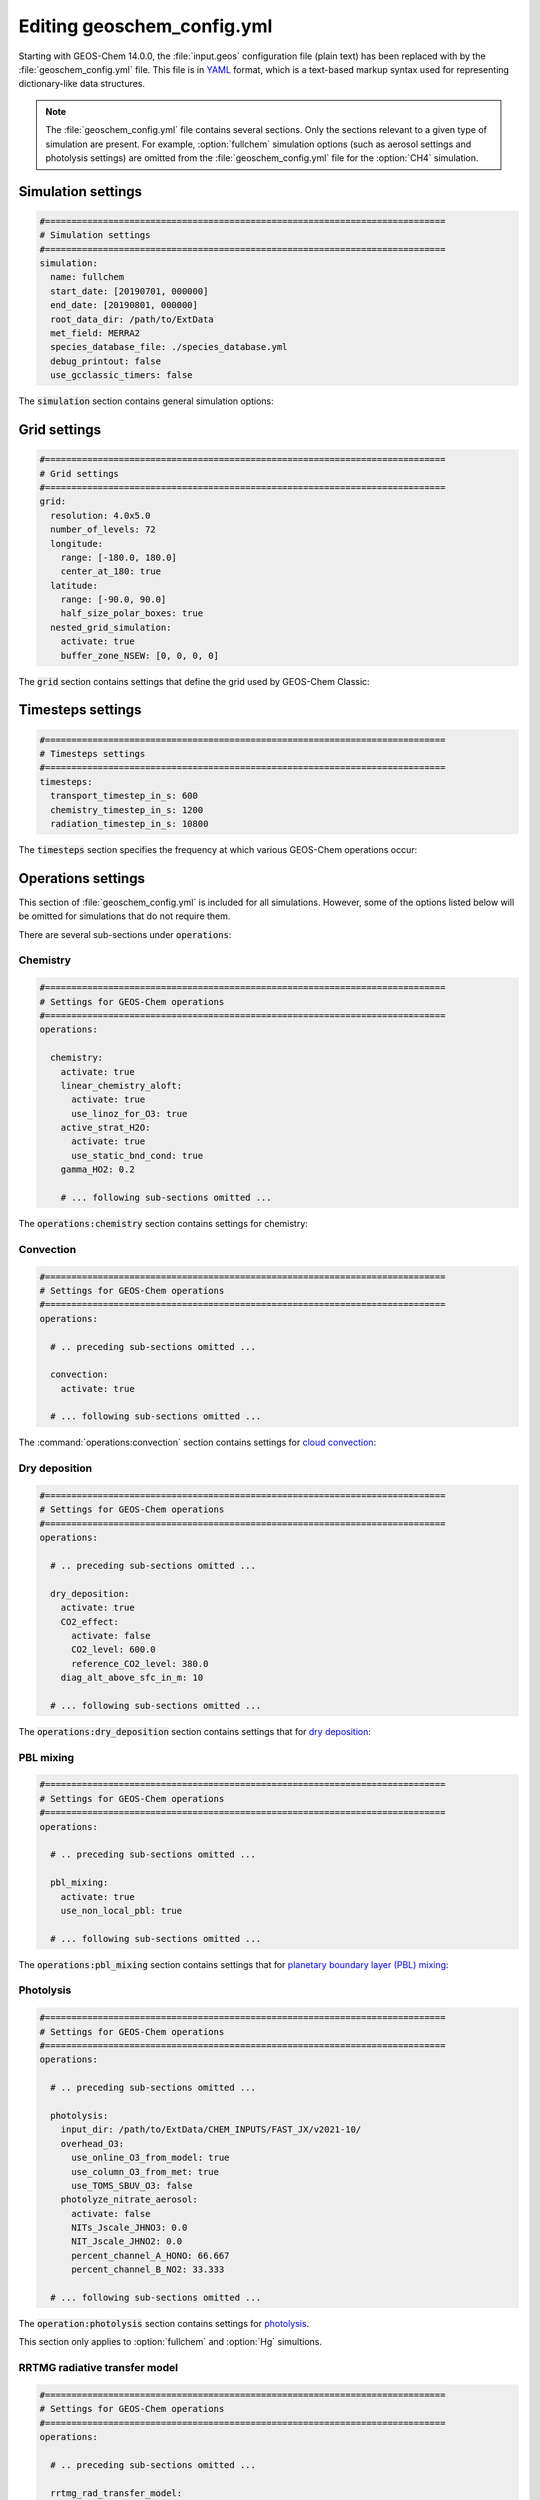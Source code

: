 .. _geoschem-config:

###########################
Editing geoschem_config.yml
###########################

Starting with GEOS-Chem 14.0.0, the :file:`input.geos` configuration
file (plain text) has been replaced with by the
:file:`geoschem_config.yml` file.  This file is in `YAML
<https://yaml.org>`_ format, which is a text-based markup syntax used
for representing dictionary-like data structures.

.. note::

   The :file:`geoschem_config.yml` file contains several sections.  Only
   the sections relevant to a given type of simulation are present.
   For example, :option:`fullchem` simulation options (such as aerosol
   settings and photolysis settings) are omitted from the
   :file:`geoschem_config.yml` file for the :option:`CH4` simulation.

.. _gc-yml-simulation:

===================
Simulation settings
===================

.. code-block:: yaml

   #============================================================================
   # Simulation settings
   #============================================================================
   simulation:
     name: fullchem
     start_date: [20190701, 000000]
     end_date: [20190801, 000000]
     root_data_dir: /path/to/ExtData
     met_field: MERRA2
     species_database_file: ./species_database.yml
     debug_printout: false
     use_gcclassic_timers: false

The :code:`simulation` section contains general simulation options:

.. option:: name

   Specifies the type of GEOS-Chem simulation.  Accepted
   values are

   .. option:: fullchem

      Full-chemistry simulation

   .. option:: aerosol

      Aerosol-only simulation

   .. option:: CH4

      Methane simulation

   .. option:: CO2

      Carbon dioxide simulation

   .. option:: Hg

      Mercury simulation

   .. option:: POPs

      Persistent organic pollutants (aka POPs) simulation:

      .. note::

	 This simulation needs updating.  We look to members of the
	 GEOS-Chem community take the lead on this effort.

   .. option:: tagCH4

      Methane simulation with species tagged by geographic region or
      other criteria

   .. option:: tagCO

      Carbon dioxide simulation with species tagged by geographic
      region and other criteria.

   .. option:: tagO3

      Ozone simulation (using specified production and loss rates),
      with species tagged by geographical region.

   .. option:: TransportTracers

      Transport Tracers simulation, with both radionuclide and passive
      species.  Useful for evaluating model transport.

   .. option:: metals

      Trace metals simulation

.. option:: start_date

   Specifies the starting date and time of the simulation in list
   notation :code:`[YYYYMMDD, hhmmss]`.

.. option:: end_date

   Specifies the ending date and time of the simulation in list
   notation :code:`[YYYYMMDD, hhmmss]`.

.. option:: root_data_dir

   Path to the root data directory.  All of the data that GEOS-Chem
   Classic reads must be located in subfolders of this directory.

.. option:: met_field

   Name of the meteorology product that will be used to drive
   GEOS-Chem Classic.  Accepted values are:

   .. option:: MERRA2

      The `MERRA-2 <https://wiki.geos-chem.org/MERRA-2>`_ meteorology
      product from NASA/GMAO.  MERRA-2 is a stable reanalysis product,
      and extends from approximately 1980 to present.
      **(Recommended option)**

   .. option:: GEOS-FP

      The `GEOS-FP <https://wiki.geos-chem.org/MERRA-2>`_ meteorology
      product from NASA/GMAO.  GEOS-FP is an operational data product
      and, unlike MERRA-2, periodically receives science updates.

   .. option:: GCAP2

      The GCAP-2 meteorology product, archived from the GISS-2 GCM.
      GCAP-2 has hundreds of years of data available, making it useful
      for simulations of historical climate.

.. option:: species_database_file

   Path to the `GEOS-Chem Species Database
   <http://wiki.geos-chem.org/GEOS-Chem_species_database>`_ file.
   This is stored in the run directory file
   :file:`./species_database.yml`.  You should not have to edit this
   setting.

.. option:: debug_printout

   Activates (:code:`true`) or deactivates (:code:`false`)
   debug print statements to the screen or log file.

.. option:: use_gcclassic_timers

   Activates (:code:`true`) or deactivates (:code:`false`)
   the GEOS-Chem Classic timers.  If activated, information about how
   long each component of GEOS-Chem took to execute will be printed to
   the screen or log file.

.. _gc-yml-grid:

=============
Grid settings
=============

.. code-block:: YAML

   #============================================================================
   # Grid settings
   #============================================================================
   grid:
     resolution: 4.0x5.0
     number_of_levels: 72
     longitude:
       range: [-180.0, 180.0]
       center_at_180: true
     latitude:
       range: [-90.0, 90.0]
       half_size_polar_boxes: true
     nested_grid_simulation:
       activate: true
       buffer_zone_NSEW: [0, 0, 0, 0]

The :code:`grid` section contains settings that define the grid used
by GEOS-Chem Classic:

.. option:: resolution

   Specifies the horizontal resolution of the grid.  Accepted values are:

   .. option:: 4.0x5.0

      The global :math:`4^{\circ}{\times}5^{\circ}` GEOS-Chem Classic
      grid.

   .. option:: 2.0x2.5

      The global :math:`2.0{\circ}{\times}2.5^{\circ}` GEOS-Chem Classic
      grid.

   .. option:: 0.5x0.625

      The global :math:`0.5^{\circ}{\times}0.625^{\circ}` GEOS-Chem Classic
      grid (:option:`MERRA2` only).  Can be used for global or nested
      simulations.

   .. option:: 0.5x0.625

      The global :math:`0.25^{\circ}{\times}0.3125^{\circ}` GEOS-Chem
      Classic grid (:option:`GEOS-FP` and :option:`MERRA2`).  Can be
      used for global or  nested simulations.

.. option:: number_of_levels

   Number of vertical levels to use in the simulation.  Accepted
   values are:

   .. option:: 72

      Use 72 vertical levels.  This is the native vertical resolution
      of :option:`MERRA2` and :option:`GEOS-FP`.

   .. option:: 47

      Use 47 vertical levels (for :option:`MERRA2` and :option:`GEOS-FP`).

   .. option:: 40

      Use 40 vertical levels (for :option:`GCAP2`).

.. option:: longitude

   Settings that define the longitude dimension of the grid.  There are
   two sub-options:

   .. option:: range

      The minimum and maximum longitude values (grid box centers),
      specified in list format.

   .. option:: center_at_180

      If :code:`true`, then westernmost grid boxes are centered
      at :math:`-180^{\circ}` longitude (the International Date Line).
      This is true for both :option:`MERRA2` and :option:`GEOS-FP`.

      If :code:`false`, then the westernmost grid boxes have their
      westernmost edges at :math:`-180^{\circ}` longitude.  This is
      true for the :option:`GCAP2` grid.

.. option:: latitude

   Settings to define the latitude dimension of the grid.  There are
   two sub-options:

   .. option:: range

      The minimum and maximum latitude values (grid box centers),
      specified in list format.

   .. option:: use_halfpolar_boxes

      If :code:`true`, then the northernmost and southernmost grid
      boxes will be :math:`\frac{1}{2}` the extent of other grid boxes.
      This is true for both :option:`MERRA2` and :option:`GEOS-FP`.

      If :code:`false`, then all grid boxes will have the same extent
      in latitude. This is true for the :option:`GCAP2` grid.

.. option:: nested_grid_simulation

   Settings for nested-grid simulations.  There are two sub-options:

   .. option:: activate

      If :code:`true`, this indicates that the simulation will use a
      sub-window of the horizontal grid.

      If :code:`false`, this indicates that the simulation will use
      the entire global grid extent.

   .. option:: buffer_zone_NSEW

      Specifies the nested grid latitude offsets (# of grid boxes) in list
      format :code:`[N-offset, S-offset, E-offset, W-offset]`.  These
      offsets are used to define an inner window region in which
      transport is actually done (aka the "transport window").  This
      "transport window" is always smaller than the actual size of the
      nested grid region in order to properly account for the boundary
      conditions.

   - For global simulations, use: :code:`[0, 0, 0, 0]`.
   - For nested-grid simulations, we recommend using: :code:`[3, 3, 3, 3]`.

.. _gc-yml-timesteps:

==================
Timesteps settings
==================

.. code-block:: YAML

   #============================================================================
   # Timesteps settings
   #============================================================================
   timesteps:
     transport_timestep_in_s: 600
     chemistry_timestep_in_s: 1200
     radiation_timestep_in_s: 10800

The :code:`timesteps` section specifies the frequency at which
various GEOS-Chem operations occur:

.. option:: transport_timestep_in_s

   Specifies the "heartbeat" timestep of GEOS-Chem..  This is
   the frequency at which transport, cloud convection, PBL mixing, and
   wet deposition will be done.

   - Recommended value for global simulations: :code:`600`
   - Recommended value for nested simluations: :code:`300` or smaller

.. option:: chemistry_timestep_in_s

   Specifies the frequency at which chemistry and emissions will be
   done.

   - Recommended value for global simulations :code:`1200`
   - Recommended value for nested simulations :code:`600` or smaller

.. option:: radiation_timestep_in_s

   Specifies the frequency at which the `RRTMG
   <http://wiki.geos-chem.org/Coupling_GEOS-Chem_with_RRTMG>`_ radiative
   transfer model will be called (valid for :option:`fullchem`
   simulations only).

.. _gc-yml-operations:

===================
Operations settings
===================

This section of :file:`geoschem_config.yml` is included for all
simulations.  However, some of the options listed below will be omitted for
simulations that do not require them.

There are several sub-sections under :code:`operations`:

.. _gc-yml-operations-chemistry:

Chemistry
----------

.. code-block:: YAML

   #============================================================================
   # Settings for GEOS-Chem operations
   #============================================================================
   operations:

     chemistry:
       activate: true
       linear_chemistry_aloft:
         activate: true
         use_linoz_for_O3: true
       active_strat_H2O:
         activate: true
         use_static_bnd_cond: true
       gamma_HO2: 0.2

       # ... following sub-sections omitted ...

The :code:`operations:chemistry` section contains settings for chemistry:

.. option:: activate

   Activates (:code:`true`) or deactivates (:code:`false`)
   chemistry in GEOS-Chem.

.. option:: linear_chemistry_aloft

   Determines how linearized chemistry will be applied in the
   stratosphere and/or mesosphere.  (Only valid for :option:`fullchem`
   simulations).

   There are two sub-options:

   .. option:: activate

      Activates (:code:`true`) or deactivates (:code:`false`)
      linearized stratospheric chemistry in the stratosphere and/or
      mesosphere.

   .. option:: use_linoz_for_O3

      If :code:`true`, `Linoz stratospheric ozone chemistry
      <http://wiki.geos-chem.org/Linoz_stratospheric_ozone_chemistry>`_
      will be used.

      If :code:`false`, Synoz (i.e. a synthetic flux of ozone across
      the tropopause) will be used instead of Linoz.

.. option:: active_strat_H2O

   Determines if water vapor as modeled by GEOS-Chem will be
   allowed to influence humidity fields. (Only valid for
   :option:`fullchem` simulations)

   There are two sub-options:

   .. option:: activate

      Allows (:code:`true`) or disallows (:code:`false` the H2O
      species in GEOS-Chem to influence specific humidity and
      relative humidity.

   .. option:: use_static_bnd_cond

      Allows (:code:`true`) or diasallows (:code:`false`) a
      static boundary condition.

      **TODO** Clarify this

.. option:: gamma_HO2

   Specifies :math:`\gamma`, the uptake coefficient for :math:`HO_2`
   heterogeneous chemistry.

   Recommended value: :code:`0.2`.

.. _gc-yml-operations-convection:

Convection
----------

.. code-block:: YAML

   #============================================================================
   # Settings for GEOS-Chem operations
   #============================================================================
   operations:

     # .. preceding sub-sections omitted ...

     convection:
       activate: true

     # ... following sub-sections omitted ...

The :command:`operations:convection` section contains settings for
`cloud convection <http://wiki.geos-chem.org/Cloud_convection>`_:

.. option:: activate

   Activates (:code:`true`) or deactivates (:code:`false`)
   cloud convection in GEOS-Chem.

.. _gc-yml-operations-drydep:

Dry deposition
--------------

.. code-block:: YAML

   #============================================================================
   # Settings for GEOS-Chem operations
   #============================================================================
   operations:

     # .. preceding sub-sections omitted ...

     dry_deposition:
       activate: true
       CO2_effect:
         activate: false
         CO2_level: 600.0
         reference_CO2_level: 380.0
       diag_alt_above_sfc_in_m: 10

     # ... following sub-sections omitted ...

The :code:`operations:dry_deposition` section contains settings that
for `dry deposition <http://wiki.geos-chem.org/Dry_deposition>`_:

.. option:: activate

   Activates (:code:`true`) or deactivates (:code:`false`)
   dry deposition.

.. option:: CO2_effect

   This sub-section contains options for applying the
   `simple parameterization for the CO2 effect on stomatal resistance
   <http://wiki.geos-chem.org/Dry_deposition#Simple_parameterization_for_CO2_dependence_of_stomatal_resistance>`_.

   .. option:: activate

      Activates (:code:`true`) or deactivates (:code:`false`) the CO2
      effect on stomatal resistance in dry deposition.

      Default value: :code:`false`.

   .. option:: CO2_level

      Specifies the CO2 level (in ppb).

   .. option:: reference_CO2_level

      Specifies the reference CO2 level (in ppb).

.. option:: diag_alt_above_sfc_in_m:

   Specifies the altitude above the surface (in m) to used with the
   `ConcAboveSfc diagnostic collection <http://wiki.seas.harvard.edu/geos-chem/index.php/History_collections_for_dry_deposition#The_ConcAboveSfc_collection>`_.

.. _gc-yml-operations-pblmix:

PBL mixing
----------

.. code-block:: YAML

   #============================================================================
   # Settings for GEOS-Chem operations
   #============================================================================
   operations:

     # .. preceding sub-sections omitted ...

     pbl_mixing:
       activate: true
       use_non_local_pbl: true

     # ... following sub-sections omitted ...

The :code:`operations:pbl_mixing` section contains settings that
for `planetary boundary layer (PBL) mixing
<http://wiki.geos-chem.org/Boundary_layer_mixing>`_:

.. option:: activate

   Activates (:code:`true`) or deactivates (:code:`false`)
   planetary boundary layer mixing in GEOS-Chem Classic.

.. option:: use_non_local_pbl

   If :code:`true`, then the `non-local PBL mixing scheme (VDIFF)
   <http://wiki.geos-chem.org/Boundary_layer_mixing#VDIFF>`_ will
   be used. (Default option)

   If :code:`false`, then the `full PBL mixing scheme (TURBDAY)
   <http://wiki.geos-chem.org/Boundary_layer_mixing#VDIFF>`_ will
   be used.

.. _gc-yml-operations-photolysis:

Photolysis
----------

.. code-block:: YAML

   #============================================================================
   # Settings for GEOS-Chem operations
   #============================================================================
   operations:

     # .. preceding sub-sections omitted ...

     photolysis:
       input_dir: /path/to/ExtData/CHEM_INPUTS/FAST_JX/v2021-10/
       overhead_O3:
         use_online_O3_from_model: true
         use_column_O3_from_met: true
         use_TOMS_SBUV_O3: false
       photolyze_nitrate_aerosol:
         activate: false
         NITs_Jscale_JHNO3: 0.0
         NIT_Jscale_JHNO2: 0.0
         percent_channel_A_HONO: 66.667
         percent_channel_B_NO2: 33.333

     # ... following sub-sections omitted ...

The :code:`operation:photolysis` section contains settings for
`photolysis
<http://wiki.geos-chem.org/FAST-JX_v7.0_photolysis_mechanism>`_.

This section only applies to :option:`fullchem` and :option:`Hg` simultions.

.. option:: input_dir

   Specifies the path to the FAST_JX configuration file that contain
   information about species cross sections and quantum yields.

.. option:: overhead_O3

   This section contains settings that control which overhead ozone
   sources are used for photolysis

   .. option:: use_online_O3_from_model

      Activates (:code:`true`) or deactivates (:code:`false`) using
      online O3 from GEOS-Chem in the extinction calculations for
      FAST-JX photolysis.

      Recommended value: :code:`true`

  .. option:: use_column_O3_from_met

     Activates (:code:`true`) or deactivates (:code:`false`) using
     ozone columns (e.g. TO3) from the meteorology fields.

     Recommended value: :code:`true`.

  .. option:: use_TOMS_SBUV_O3

     Activates (:code:`true`) or deactivates (:code:`false`) using
     ozone columns from the TOMS-SBUV archive  will be used.

     Recommended value: :code:`false`.

.. _gc-yml-rrtmg:

RRTMG radiative transfer model
------------------------------

.. code-block:: YAML

   #============================================================================
   # Settings for GEOS-Chem operations
   #============================================================================
   operations:

     # .. preceding sub-sections omitted ...

     rrtmg_rad_transfer_model:
       activate: false
       aod_wavelengths_in_nm:
         - 550
       longwave_fluxes: false
       shortwave_fluxes: false
       clear_sky_flux: false
       all_sky_flux: false

     # .. following sub-sections omitted ...

The :code:`operations:rrtmg_rad_transfer_model` section contains
settings for the `RRTMG radiative transfer model
<http://wiki.geos-chem.org/Coupling_RRTMG_to_GEOS-Chem>`_:

This section only applies to :option:`fullchem` simultions.

.. option:: activate

   Activates (:code:`true`) or deactivates (:code:`false`) the RRTMG
   radiative transfer model.

   Default value: :code:`false`.

.. option:: aod_wavelengths_in_nm

   Specify wavelength(s) for the aerosol optical properties in nm
   (in `YAML sequence format
   <https://www.tutorialspoint.com/yaml/yaml_sequence_styles.htm>`_)
   Up to three wavelengths can be selected.  The specified wavelengths
   are  used for the `FAST-JX photolysis mechanism
   <http://wiki.geos-chem.org/FAST-JX_v7.0_photolysis_mechanism>`_
   regardless of whether the RRTMG radiative transfer model is used.

.. option:: longwave_fluxes

   Activates (:code:`true`) or deactivates (:code:`false`)
   RRTMG longwave flux calculations.

   Default value: :code:`false`.

.. option:: shortwave_fluxes

   Activates (:code:`true`) or deactivates (:code:`false`)
   RRTMG shortwave calculations.

   Default value: :code:`false`.

.. option:: clear_sky_flux

   Activates (:code:`true`) or deactivates (:code:`false`)
   RRTMG clear-sky flux calculations.

   Default value: :code:`false`.

.. option:: all_sky_flux

   Activates (:code:`true`) or deactivates (:code:`false`)
   RRTMG all-sky flux calculations.

   Default value: :code:`false`.

.. _gc-yml-transport:

Transport
---------

.. code-block:: YAML

   #============================================================================
   # Settings for GEOS-Chem operations
   #============================================================================
   operations:

     # .. preceding sub-sections omitted ...

     transport:
       gcclassic_tpcore:                 # GEOS-Chem Classic only
         activate: true                  # GEOS-Chem Classic only
         fill_negative_values: true      # GEOS-Chem Classic only
         iord_jord_kord: [3, 3, 7]       # GEOS-Chem Classic only
       transported_species:
         - ACET
         - ACTA
         - AERI
	 - ... etc more species ...

     # .. following sub-sections omitted ...

The :code:`operations:transport` section contains
settings for `species transport
<http://wiki.geos-chem.org/Advection_scheme_TPCORE>`_:

.. option:: gcclassic_tpcore

   Contains options that control species transport in GEOS-Chem
   Classic with the `TPCORE advection scheme
   <http://wiki.geos-chem.org/Advection_scheme_TPCORE>`_:

   .. option:: activate

      Activates (:code:`true`) or deactivates (:code:`false`) species
      transport in GEOS-Chem Classic.

      Default value: :code:`true`.

   .. option:: fill_negative_values

      If :code:`true`, negative species concentrations will be
      replaced with zeros.

      If :code:`false`, no change will be made to species
      concentrations.

      Default value: :code:`true`.

   .. option:: iord_jord_kord

      Specifies advection options (in list format) for TPCORE in the
      longitude, latitude, and vertical dimensions.  The options are
      listed below:

      #. 1st order upstream scheme (use for debugging only)
      #. 2nd order van Leer (full monotonicity constraint)
      #. Monotonic PPM
      #. Semi-monotonic PPM (same as 3, but overshoots are allowed)
      #. Positive-definite PPM
      #. Un-constrained PPM (use when fields & winds are very smooth)
         this option only when the fields and winds are very smooth.
      #. Huynh/Van Leer/Lin full monotonicity constraint (KORD only)

      Default (and recommended) value: :code:`[3, 3, 7]`

.. option:: transported_species

   A list of species names (in `YAML sequence format
   <https://www.tutorialspoint.com/yaml/yaml_sequence_styles.htm>`_)
   that will be transported by the TPCORE advection scheme.

.. _gc-yml-wetdep:

Wet deposition
--------------

.. code-block:: YAML

   #============================================================================
   # Settings for GEOS-Chem operations
   #============================================================================
   operations:

     # .. preceding sub-sections omitted ...

     wet_deposition:
       activate: true

The :command:`operations:wet_deposition` section contains settings
for `wet deposition <http://wiki.geos-chem.org/Wet_deposition>`_.

.. option:: activate

   Activates (:code:`true`) or deactivates (:code:`false`)
   wet deposition in GEOS-Chem Classic.

.. _gc-yml-aerosols:

=================
Aerosols settings
=================

This section of :file:`geoschem_config.yml` is included for
:option:`fullchem` and :option:`aerosol` simulations.

There are several sub-sections under :code:`aerosols`:

.. _gc-yml-aerosol-carbon:

Carbon aerosols
---------------

.. code-block:: YAML

   #============================================================================
   # Settings for GEOS-Chem aerosols
   #============================================================================
   aerosols:

     carbon:
       activate: true
       brown_carbon: false
       enhance_black_carbon_absorption:
         activate: true
         hydrophilic: 1.5
         hydrophobic: 1.0

     # .. following sub-sections omitted ...

The :code:`aerosols:carbon` section contains settings for
`carbon aerosols
<http://wiki.geos-chem.org/Carbonaceous_aerosols>`_:

.. option:: activate

   Activates (:code:`true`) or deactivates (:code:`false`) carbon
   aerosols in GEOS-Chem.

   Default value: :code:`true`.

.. option:: brown_carbon

   Activates (:code:`true`) or deactivates (:code:`false`) brown
   carbon aerosols in GEOS-Chem.

   Default value: :code:`false`.

.. option:: enhance_black_carbon_absorption

   Options for enhancing the absorption of black carbon aerosols
   due to external coating.

   .. option:: activate

      Activates (:code:`true`) or deactivates (:code:`false`) black
      carbon absorption enhancement.

      Default value: :code:`true`.

   .. option:: hydrophilic

      Absorption enhancement factor for hydrophilic black carbon
      aerosol (species name **BCPI**).

      Default value: :code:`1.5`

   .. option:: hydrophobic

      Absorption enhancement factor for hydrophilic black carbon
      aerosol (species name **BCPO**).

      Default value: :code:`1.0`

.. _gc-yml-aerosols-soa:

Complex SOA
-----------
The :code:`aerosols:complex_SOA` section contains settings for
`the complex SOA scheme used in GEOS-Chem
<http://wiki.seas.harvard.edu/geos-chem/index.php/Secondary_organic_aerosols#Complex_SOA_scheme>`_.

.. code-block:: YAML

   #============================================================================
   # Settings for GEOS-Chem aerosols
   #============================================================================
   aerosols:

     # ... preceding sub-sections omitted ...

     complex_SOA:
       activate:  true
       semivolatile_POA: false

     # ... following sub-sections omitted ...

.. option:: activate

    Activates (:code:`true`) or deactivates (:code:`false`) the
    complex SOA scheme.

    Default value:

    - :code:`true` for the :option:`fullchem` benchmark simulation
    - :code:`false` for all other :option:`fullchem` simulations

.. option:: semivolatile_POA

    Activates (:code:`true`) or deactivates (:code:`false`) the
    semi-volatile primary organic aerosol (POA) option.

    Default value: :code:`false`

.. _gc-yml-aerosols-dust:

Mineral dust aerosols
---------------------
The :code:`aerosols:dust` section contains settings for
`mineral dust aerosols
<http://wiki.seas.harvard.edu/geos-chem/index.php/Mineral_dust_aerosols>`_.

.. code-block:: YAML

   #============================================================================
   # Settings for GEOS-Chem aerosols
   #============================================================================
   aerosols:

     # ... preceding sub-sections omitted ...

     dust:
       activate: true
       acid_uptake_on_dust: false

     # ... following sub-sections omitted ...

.. option:: activate

   Activates (:code:`true`) or deactivates (:code:`false`) mineral
   dust aerosols in GEOS-Chem.

   Default value: :code:`true`

.. option:: acid_uptake_on_dust

   Activates (:code:`true`) or deactivates (:code:`false`) the
   `acid uptake on dust option
   <http://wiki.seas.harvard.edu/geos-chem/index.php/Mineral_dust_aerosols#Surface_chemistry_on_dust>`_,
   which includes 12 additional species.

   Default value: :code:`false`

.. _gc-yml-aerosols-seasalt:

Sea salt aerosols
-----------------
The :code:`aerosols:sea_salt` section contains settings for `sea salt
aerosols
<http://wiki.seas.harvard.edu/geos-chem/index.php/Sea_salt_aerosols>`_:

.. code-block:: YAML

   #============================================================================
   # Settings for GEOS-Chem aerosols
   #============================================================================
   aerosols:

     # ... preceding sub-sections omitted ...

     sea_salt:
       activate: true
       SALA_radius_bin_in_um: [0.01, 0.5]
       SALC_radius_bin_in_um: [0.5,  8.0]
       marine_organic_aerosols: false

     # ... following sub-sections omitted ...

.. option:: activate

   Activates (:code:`true`) or deactivates (:code:`false`) sea salt
   aerosols.

   Default value: :code:`true`

.. option:: SALA_radius_bin_in_um

   Specifies the upper and lower boundaries (in nm) for
   accumulation-mode sea salt aerosol (aka **SALA**).

   Default value: :code:`0.01 nm - 0.5 nm`

.. option:: SALC_radius_bin_in_um

   Specifies the upper and lower boundaries (in nm) for
   coarse-mode sea salt aerosol (aka **SALC**).

   Default value: :code:`0.5 nm - 8.0 nm`

.. option:: marine_organic_aerosols

   Activates (:code:`true`) or deactivates (:code:`false`)
   `emission of marine primary organic aerosols
   <http://wiki.seas.harvard.edu/geos-chem/index.php/Aerosol_emissions#Online_emission_of_marine_primary_organic_aerosol_.28POA.29>`_.
   This option includes two extra species (**MOPO** and **MOPI**).

   Default value: :code:`false`

.. _gc-yml-aerosols-strat:

Stratospheric aerosols
----------------------
The :code:`aerosols:sulfate` section contains settings for
stratopsheric aerosols.

.. code-block:: YAML

   #============================================================================
   # Settings for GEOS-Chem aerosols
   #============================================================================
   aerosols:

     # ... preceding sub-sections omitted ...

     stratosphere:
       settle_strat_aerosol: true
       polar_strat_clouds:
         activate: true
         het_chem: true
       allow_homogeneous_NAT: false
       NAT_supercooling_req_in_K: 3.0
       supersat_factor_req_for_ice_nucl: 1.2
       calc_strat_aod: true

     # ... following sub-sections omitted ...


.. option:: settle_strat_aerosol

   Activates (:code:`true`) or deactivates (:code:`false`)
   gravitational settling of stratospheric solid particulate aerosols
   (SPA, trapezoidal scheme) and stratospheric liquid aerosols (SLA,
   corrected Stokes' Law).

   Default value: :code:`true`

.. option:: polar_strat_clouds

   Contains settings for how aerosols are handled in polar
   stratospheric clouds (PSC):

   .. option:: activate

      Activates (:code:`true`) or deactivates (:code:`false`)
      formation of polar stratospheric clouds.

      Default value: :code:`true`

   .. option:: het_chem

      Activates (:code:`true`) or deactivates (:code:`false`)
      heterogeneous chemistry within polar stratospheric clouds.

      Default value: :code:`true`

.. option:: allow_homogeneous_NAT

   Activates (:code:`true`) or deactivates (:code:`false`)
   heterogeneous formation of NAT from freezing of HNO3.

   Default value: :code:`false`

.. option:: NAT_supercooling_req_in_K

   Specifies the cooling (in K) required for homogeneous NAT nucleation.

   Default value: :code:`3.0`

.. option:: supersat_factor_req_for_ice_nucl

   Specifies the supersaturation factor required for ice nucleation.

   Recommended values: :code:`1.2` for coarse grids; :code:`1.5` for
   fine grids.

.. option:: calc_strat_aod

   Includes (:code:`true`) or excludes (:code:`false`) online
   stratospheric aerosols in extinction calculations for photolysis.

   Default value: :code:`true`

.. _gc-yml-aerosols-sulfate:

Sulfate aerosols
----------------
The :code:`aerosols:sulfate` section contains settings for `sulfate
aerosols <http://wiki.geos-chem.org/Sulfate_aerosols>`_:

.. code-block:: YAML

   #============================================================================
   # Settings for GEOS-Chem aerosols
   #============================================================================
   aerosols:

     # ... preceding sub-sections omitted ...

     sulfate:
       activate: true
       metal_cat_SO2_oxidation: true

.. option:: activate

   Activates (:code:`true`) or deactivates (:code:`false`) sulfate aerosols.

   Default value: :code:`true`

.. option:: metal_cat_SO2_oxidation

   Activates (:code:`true`) or deactivates (:code:`false`) the
   `metal catalyzed oxidation of SO2
   <http://wiki.geos-chem.org/Sulfate_aerosols#Metal_catalyzed_oxidation_of_SO2>`_.

   Default value: :code:`true`

.. _gc-yml-xdiag:

=================
Extra diagnostics
=================

The :code:`extra_diagnostics` section contains settings for GEOS-Chem Classic
diagnostics that are not archived by HISTORY or HEMCO:

.. _gc-yml-xdiag-obspack:

Obspack diagnostic
------------------

The :code:`extra_diagnostics:obspack` section contains settings for
the `Obspack diagnostic <https://wiki.geos-chem.org/Obspack_diagnostic>`_:

.. code-block:: YAML

   #============================================================================
   # Settings for diagnostics (other than HISTORY and HEMCO)
   #============================================================================
   extra_diagnostics:

     obspack:
       activate: false
       quiet_logfile_output: false
       input_file: ./obspack_co2_1_OCO2MIP_2018-11-28.YYYYMMDD.nc
       output_file: ./OutputDir/GEOSChem.ObsPack.YYYYMMDD_hhmmz.nc4
       output_species:
         - CO
         - 'NO'
         - O3

     # ... following sub-sections omitted ...

.. option:: activate

   Activates (:code:`true`) or deactivates (:code:`false`) ObsPack
   diagnostic output.

   Default value: :code:`true`

.. option:: quiet_logfile_output

   Deactivates (:code:`true`) or activates (:code:`false`) printing
   informational output to :code:`stdout` (i.e. the screen or log file).

   Default value: :code:`false`

.. option:: input_file

   Specifies the path to an ObsPack data file (in netCDF format).

.. option:: output_file

   Specifies the path to the ObsPack diagnostic output file.  This
   will be a file that contains data at the same locations as
   specified in :option:`input_file`.

.. option:: output_species

   A list of GEOS-Chem species (as a YAML sequence) to archive to the
   output file.


Planeflight diagnostic
-----------------------
The :code:`extra_diagnostics:planeflight` section contains settings for
the `GEOS-Chem planeflight diagnostic
<https://wiki.geos-chem.org/Planeflight_diagnostic>`_:

.. code-block:: YAML

   #============================================================================
   # Settings for diagnostics (other than HISTORY and HEMCO)
   #============================================================================
   extra_diagnostics:

     # ... preceding sub-sections omitted ...

     planeflight:
       activate: false
       flight_track_file: Planeflight.dat.YYYYMMDD
       output_file: plane.log.YYYYMMDD

     # ... following sub-sections omitted ...

.. option:: activate

   Activates (:code:`true`) or deactivates (:code:`false`) the
   Planeflight diagnostic output.

   Default value: :code:`false`

.. option:: flight_track_file

   Specifies the path to a flight track file.  This file contains
   the coordinates of the plane as a function of time, as well as the
   requested quantities to archive.

.. option:: output_file

   Specifies the path to the Planeflight output file.  Requested
   quantities will be archived from GEOS-Chem along the flight track
   specified in :option:`flight_track_file`.

.. _gc-yml-CH4:

======================
CH4 simulation options
======================

This section of :file:`geoschem_config.yml` is included for
the :option:`CH4` simulation:

.. _gc-yml-ch4_obsopt:

Observational operators
-----------------------

The :code:`ch4_simulation_options:use_observational_operators` section
contains options for using satellite observational operators:

.. code-block:: YAML

   #============================================================================
   # Settings specific to the CH4 simulation / Integrated Methane Inversion
   #============================================================================
   ch4_simulation_options:

     use_observational_operators:
       AIRS: false
       GOSAT: false
       TCCON: false

     # ... following sub-sections omitted ...

.. option:: AIRS

   Activates (:code:`true`) or deactivates (:code:`false`) the
   AIRS observational operator.
   
   Default value: :code:`false`

.. option:: GOSAT

   Activates (:code:`true`) or deactivates (:code:`false`) the
   GOSAT observational operator.
   
   Default value: :code:`false`
   
.. option:: TCCON

   Activates (:code:`true`) or deactivates (:code:`false`) the
   GOSAT observational operator.
     
   Default value: :code:`false`	    

.. _gc-yml-ch4_anopt:

Analytical inversion options
----------------------------

The :code:`ch4_simulation_options:analytical_inversion` section
contains options for analytical inversions (such as when using the
`Integrated Methane Inversion <https://imi.readthedocs.io>`_).

.. code-block:: YAML

   #============================================================================
   # Settings specific to the CH4 simulation / Integrated Methane Inversion
   #============================================================================
   ch4_simulation_options:

     # ... preceding sub-sections omitted ...

     analytical_inversion:
       activate: true
       emission_perturbation: 1.0
       state_vector_element_number: 0
       use_emission_scale_factor: false
       use_OH_scale_factors: false

.. option:: activate

   Activates (:code:`true`) or deactivates (:code:`false`) the
   analytical inversion.
   
   Default value: :code:`true`

.. option:: activate

   Specifies a factor by which emissions at a grid box will be
   perturbed.
   
   Default value: :code:`1.0`

.. option:: state_vector_element_number

   Specifies the element of the state vector used for the inversion.

   Default value: :code:`0`

.. option:: use_emission_scale_factor
	    
   Activates (:code:`true`) or deactivates (:code:`false`) scaling
   methane emissions by a fixed factor.
   
   Default value: :code:`false`

.. option:: use_emission_scale_factor
	    
   Activates (:code:`true`) or deactivates (:code:`false`) scaling
   OH by a fixed factor.
   
   Default value: :code:`false`

.. _gc-yml-co2:

======================
CO2 simulation options
======================

This section of :file:`geoschem_config.yml` is included for
the :option:`CO2` simulation:

.. _gc-yml-co2-sources:

Sources
-------

The :code:`CO2_simulation_options:sources` section contains toggles
for activating sources of :math:`CO_2`:

.. code-block:: YAML

   #============================================================================
   # Settings specific to the CO2 simulation
   #============================================================================
   CO2_simulation_options:
   
     sources:
       fossil_fuel_emissions: true
       ocean_exchange: true
       balanced_biosphere_exchange: true
       net_terrestrial_exchange: true
       ship_emissions: true
       aviation_emissions: true
       3D_chemical_oxidation_source: true

     # ... following sub-sections omitted ...

.. option:: fossil_fuel_emissions

   Activates (:code:`true`) or deactivates (:code:`false`)
   using :math:`CO_2` fossil fuel emissions as computed by `HEMCO
   <https://hemco.readthedocs.org>`_. 
   
   Default value: :code:`true`	  

.. option:: ocean_exchange

   Activates (:code:`true`) or deactivates (:code:`false`)
   :math:`CO_2` ocean-air exchange.
   
   Default value: :code:`true`	  

.. option:: balanced_biosphere_exchange

   Activates (:code:`true`) or deactivates (:code:`false`)
   :math:`CO_2` balanced-biosphere exchange.
   
   Default value: :code:`true`	  

.. option:: net_terrestrial_exchange
	    
   Activates (:code:`true`) or deactivates (:code:`false`)
   :math:`CO_2` net terrestrial exchange.
   
   Default value: :code:`true`	  

.. option:: ship_emissions

   Activates (:code:`true`) or deactivates (:code:`false`) :math:`CO_2`
   ship emissions as computed by HEMCO.
   
   Default value: :code:`true`	  

.. option:: aviation_emissions

   Activates (:code:`true`) or deactivates (:code:`false`) :math:`CO_2`
   aviation emissions as computed by HEMCO.
   
   Default value: :code:`true`	  

.. option:: 3D_chemical_oxidation_source

   Activates (:code:`true`) or deactivates (:code:`false`)
   :math:`CO_2` production by archived chemical oxidation, as read by
   HEMCO. 
   
   Default value: :code:`true`	  

.. _gc-yml-co2-tagspc:
   
Tagged species
--------------

The :code:`CO2_simulation_options:tagged_species` section contains toggles
for activating tagged :math:`CO_2` species:

.. attention::

   Tagged :math:`CO_2` tracers should be customized by each user and
   the present configuration will not work for resolutions other than
   :math:`2.0^{\circ} {\times} 2.5^{\circ}`.

.. code-block:: YAML

   #============================================================================
   # Settings specific to the CO2 simulation
   #============================================================================
   CO2_simulation_options:
   
     # ... preceding sub-sections omitted ...
   
     tagged_species:
       save_fossil_fuel_in_background: false
       tag_bio_and_ocean_CO2: false
       tag_land_fossil_fuel_CO2: 
       tag_global_ship_CO2: false
       tag_global_aircraft_CO2: false

.. option:: save_fossil_fuel_in_background

   Activates (:code:`true`) or deactivates (:code:`false`) saving the
   :math:`CO_2` background.
   
   Default value: :code:`false`

.. option:: tag_bio_and_ocean_CO2

   Activates (:code:`true`) or deactivates (:code:`false`) tagging of
   biosphere regions (28), ocean regions (11), and the rest of the
   world (ROW) as specified in :file:`Regions_land.dat` and
   :file:`Regions_ocean.dat` files.

   Default value: :code:`false`

.. option:: tag_land_fossil_fuel_CO2

   Activates (:code:`true`) or deactivates (:code:`false`) tagging of
   fossil fuel regions (28) as specified in the :file:`Regions_land.dat` file
   and ROW.
   
   Default value: :code:`false`

.. option:: tag_global_ship_CO2

   Activates (:code:`true`) or deactivates (:code:`false`) tagging of
   global ship :math:`CO_2` emissions as a single tracer.  
   
   Default value: :code:`false`

.. option:: tag_global_aircraft_CO2

   Activates (:code:`true`) or deactivates (:code:`false`) tagging of
   global aviation :math:`CO_2` emissions as a single tracer.  
   
   Default value: :code:`false`	    
